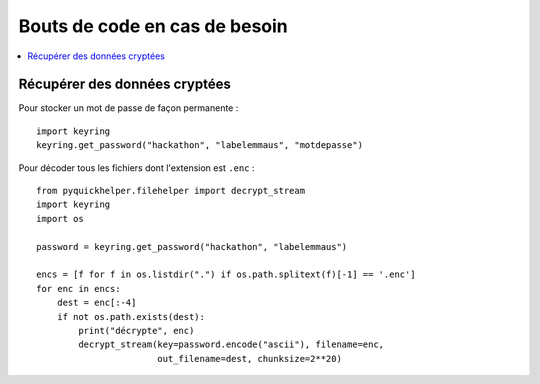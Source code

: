 Bouts de code en cas de besoin
==============================

.. contents::
    :local:

Récupérer des données cryptées
^^^^^^^^^^^^^^^^^^^^^^^^^^^^^^

Pour stocker un mot de passe de façon permanente :

::

    import keyring
    keyring.get_password("hackathon", "labelemmaus", "motdepasse")

Pour décoder tous les fichiers dont l'extension est ``.enc`` :

::

    from pyquickhelper.filehelper import decrypt_stream
    import keyring
    import os

    password = keyring.get_password("hackathon", "labelemmaus")

    encs = [f for f in os.listdir(".") if os.path.splitext(f)[-1] == '.enc']
    for enc in encs:
        dest = enc[:-4]
        if not os.path.exists(dest):
            print("décrypte", enc)
            decrypt_stream(key=password.encode("ascii"), filename=enc,
                           out_filename=dest, chunksize=2**20)
